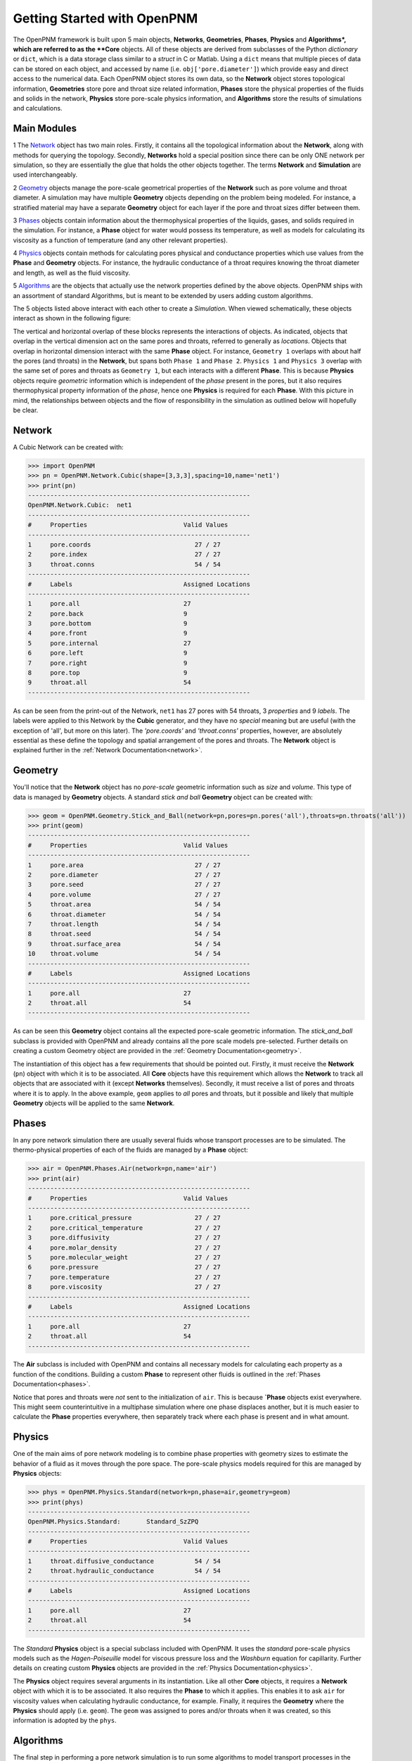 .. _getting_started:

###############################################################################
Getting Started with OpenPNM
###############################################################################
The OpenPNM framework is built upon 5 main objects, **Networks**, **Geometries**, **Phases**, **Physics** and **Algorithms*, which are referred to as the **Core** objects.  All of these objects are derived from subclasses of the Python *dictionary* or ``dict``, which is a data storage class similar to a *struct* in C or Matlab.  Using a ``dict`` means that multiple pieces of data can be stored on each object, and accessed by name (i.e. ``obj['pore.diameter']``) which provide easy and direct access to the numerical data.  Each OpenPNM object stores its own data, so the **Network** object stores topological information, **Geometries** store pore and throat size related information, **Phases** store the physical properties of the fluids and solids in the network, **Physics** store pore-scale physics information, and **Algorithms** store the results of simulations and calculations.  

===============================================================================
Main Modules
===============================================================================

1 The `Network`_ object has two main roles.  Firstly, it contains all the topological information about the **Network**, along with methods for querying the topology.  Secondly, **Networks** hold a special position since there can be only ONE network per simulation, so they are essentially the glue that holds the other objects together. The terms **Network** and **Simulation** are used interchangeably.  

2 `Geometry`_ objects manage the pore-scale geometrical properties of the **Network** such as pore volume and throat diameter.  A simulation may have multiple **Geometry** objects depending on the problem being modeled.  For instance, a stratified material may have a separate **Geometry** object for each layer if the pore and throat sizes differ between them.  

3 `Phases`_ objects contain information about the thermophysical properties of the liquids, gases, and solids required in the simulation.  For instance, a **Phase** object for water would possess its temperature, as well as models for calculating its viscosity as a function of temperature (and any other relevant properties).

4 `Physics`_ objects contain methods for calculating pores physical and conductance properties which use values from the **Phase** and **Geometry** objects. For instance, the hydraulic conductance of a throat requires knowing the throat diameter and length, as well as the fluid viscosity. 

5 `Algorithms`_ are the objects that actually use the network properties defined by the above objects.  OpenPNM ships with an assortment of standard Algorithms, but is meant to be extended by users adding custom algorithms.

The 5 objects listed above interact with each other to create a *Simulation*.  When viewed schematically, these objects interact as shown in the following figure:

.. image:: http://i.imgur.com/jfTpjFs.png
	
The vertical and horizontal overlap of these blocks represents the interactions of objects. As indicated, objects that overlap in the vertical dimension act on the same pores and throats, referred to generally as *locations*.  Objects that overlap in horizontal dimension interact with the same **Phase** object. For instance, ``Geometry 1`` overlaps with about half the pores (and throats) in the **Network**, but spans both ``Phase 1`` and ``Phase 2``.  ``Physics 1`` and ``Physics 3`` overlap with the same set of pores and throats as ``Geometry 1``, but each interacts with a different **Phase**.  This is because **Physics** objects require *geometric* information which is independent of the *phase* present in the pores, but it also requires thermophysical property information of the *phase*, hence one **Physics** is required for each **Phase**.  With this picture in mind, the relationships between objects and the flow of responsibility in the simulation as outlined below will hopefully be clear.  

===============================================================================
Network
===============================================================================
A Cubic Network can be created with:

>>> import OpenPNM
>>> pn = OpenPNM.Network.Cubic(shape=[3,3,3],spacing=10,name='net1')
>>> print(pn)
------------------------------------------------------------
OpenPNM.Network.Cubic: 	net1
------------------------------------------------------------
#     Properties                          Valid Values
------------------------------------------------------------
1     pore.coords                            27 / 27   
2     pore.index                             27 / 27   
3     throat.conns                           54 / 54   
------------------------------------------------------------
#     Labels                              Assigned Locations
------------------------------------------------------------
1     pore.all                            27        
2     pore.back                           9         
3     pore.bottom                         9         
4     pore.front                          9         
5     pore.internal                       27        
6     pore.left                           9         
7     pore.right                          9         
8     pore.top                            9         
9     throat.all                          54        
------------------------------------------------------------

As can be seen from the print-out of the Network, ``net1`` has 27 pores with 54 throats, 3 *properties* and 9 *labels*.  The labels were applied to this Network by the **Cubic** generator, and they have no *special* meaning but are useful (with the exception of 'all', but more on this later).  The *'pore.coords'* and *'throat.conns'* properties, however, are absolutely essential as these define the topology and spatial arrangement of the pores and throats.  The **Network** object is explained further in the :ref:`Network Documentation<network>`.

===============================================================================
Geometry
===============================================================================
You'll notice that the **Network** object has no *pore-scale* geometric information such as *size* and *volume*.  This type of data is managed by **Geometry** objects.  A standard *stick and ball* **Geometry** object can be created with:

>>> geom = OpenPNM.Geometry.Stick_and_Ball(network=pn,pores=pn.pores('all'),throats=pn.throats('all'))
>>> print(geom)
------------------------------------------------------------
#     Properties                          Valid Values
------------------------------------------------------------
1     pore.area                              27 / 27   
2     pore.diameter                          27 / 27   
3     pore.seed                              27 / 27   
4     pore.volume                            27 / 27   
5     throat.area                            54 / 54   
6     throat.diameter                        54 / 54   
7     throat.length                          54 / 54   
8     throat.seed                            54 / 54   
9     throat.surface_area                    54 / 54   
10    throat.volume                          54 / 54   
------------------------------------------------------------
#     Labels                              Assigned Locations
------------------------------------------------------------
1     pore.all                            27        
2     throat.all                          54        
------------------------------------------------------------

As can be seen this **Geometry** object contains all the expected pore-scale geometric information.  The *stick_and_ball* subclass is provided with OpenPNM and already contains all the pore scale models pre-selected.  Further details on creating a custom Geometry object are provided in the :ref:`Geometry Documentation<geometry>`.

The instantiation of this object has a few requirements that should be pointed out.  Firstly, it must receive the **Network** (``pn``) object with which it is to be associated.  All **Core** objects have this requirement which allows the **Network** to track all objects that are associated with it (except **Networks** themselves).  Secondly, it must receive a list of pores and throats where it is to apply.  In the above example, ``geom`` applies to *all* pores and throats, but it possible and likely that multiple **Geometry** objects will be applied to the same **Network**.  

===============================================================================
Phases
===============================================================================
In any pore network simulation there are usually several fluids whose transport processes are to be simulated.  The thermo-physical properties of each of the fluids are managed by a **Phase** object:

>>> air = OpenPNM.Phases.Air(network=pn,name='air')
>>> print(air)
------------------------------------------------------------
#     Properties                          Valid Values
------------------------------------------------------------
1     pore.critical_pressure                 27 / 27   
2     pore.critical_temperature              27 / 27   
3     pore.diffusivity                       27 / 27   
4     pore.molar_density                     27 / 27   
5     pore.molecular_weight                  27 / 27   
6     pore.pressure                          27 / 27   
7     pore.temperature                       27 / 27   
8     pore.viscosity                         27 / 27   
------------------------------------------------------------
#     Labels                              Assigned Locations
------------------------------------------------------------
1     pore.all                            27        
2     throat.all                          54        
------------------------------------------------------------

The **Air** subclass is included with OpenPNM and contains all necessary models for calculating each property as a function of the conditions.  Building a custom **Phase** to represent other fluids is outlined in the :ref:`Phases Documentation<phases>`.

Notice that pores and throats were *not* sent to the initialization of ``air``.  This is because **`Phase** objects exist everywhere.  This might seem counterintuitive in a multiphase simulation where one phase displaces another, but it is much easier to calculate the **Phase** properties everywhere, then separately track where each phase is present and in what amount. 

===============================================================================
Physics
===============================================================================
One of the main aims of pore network modeling is to combine phase properties with geometry sizes to estimate the behavior of a fluid as it moves through the pore space.  The pore-scale physics models required for this are managed by **Physics** objects:

>>> phys = OpenPNM.Physics.Standard(network=pn,phase=air,geometry=geom)
>>> print(phys)
------------------------------------------------------------
OpenPNM.Physics.Standard: 	Standard_SzZPQ
------------------------------------------------------------
#     Properties                          Valid Values
------------------------------------------------------------
1     throat.diffusive_conductance           54 / 54   
2     throat.hydraulic_conductance           54 / 54   
------------------------------------------------------------
#     Labels                              Assigned Locations
------------------------------------------------------------
1     pore.all                            27        
2     throat.all                          54        
------------------------------------------------------------

The *Standard* **Physics** object is a special subclass included with OpenPNM.  It uses the *standard* pore-scale physics models such as the *Hagen-Poiseuille* model for viscous pressure loss and the *Washburn* equation for capillarity.  Further details on creating custom **Physics** objects are provided in the :ref:`Physics Documentation<physics>`.

The **Physics** object requires several arguments in its instantiation.  Like all other **Core** objects, it requires a **Network** object with which it is to be associated.  It also requires the **Phase** to which it applies.  This enables it to ask ``air`` for viscosity values when calculating hydraulic conductance, for example.  Finally, it requires the **Geometry** where the **Physics** should apply (i.e. ``geom``).  The ``geom`` was assigned to pores and/or throats when it was created, so this information is adopted by the ``phys``.

===============================================================================
Algorithms
===============================================================================
The final step in performing a pore network simulation is to run some algorithms to model transport processes in the network.  OpenPNM comes with numerous algorithms, such as *FickianDiffusion* for modeling diffusion mass transport:

>>> alg = OpenPNM.Algorithms.FickianDiffusion(network=pn, phase=air)
>>> Ps1 = pn.pores(labels=['top'])
>>> alg.set_boundary_conditions(bctype='Dirichlet', bcvalue=0.6, pores=Ps1)
>>> Ps2 = pn.pores(labels=['bottom'])
>>> alg.set_boundary_conditions(bctype='Dirichlet', bcvalue=0.4, pores=Ps2)
>>> alg.run()
>>> print(alg)
------------------------------------------------------------
OpenPNM.Algorithms.FickianDiffusion: 	FickianDiffusion_kr2XO
------------------------------------------------------------
#     Properties                          Valid Values
------------------------------------------------------------
1     pore.air_bcval_Dirichlet               18 / 27   
2     pore.air_mole_fraction                 27 / 27   
3     throat.conductance                     54 / 54   
------------------------------------------------------------
#     Labels                              Assigned Locations
------------------------------------------------------------
1     pore.air_Dirichlet                  18        
2     pore.all                            27        
3     throat.all                          54        
------------------------------------------------------------

As can be seen in the above print-out, the **Algorithm** object contains some boundary condition related *properties* and *labels*, but more importantly, it contains *'pore.air_mole_fraction'* which is the result of the *FickianAlgorithm* simulation.  Each algorithm in OpenPNM will produce a different result with a different name, and this data stays encapsulated in the **Algorithm** object unless otherwise desired.  For instance, if the *'pore.air_mole_fraction'* data is required in another **Algorithm**, then it is necessary to write it to ``air`` using:

>>> air['pore.air_mole_fraction'] = alg['pore.air_mole_fraction']

or 

>>> alg.return_results()

More detailed information about **Algorithm** objects can be found in the :ref:`Algorithm Documentation<algorithms>`
